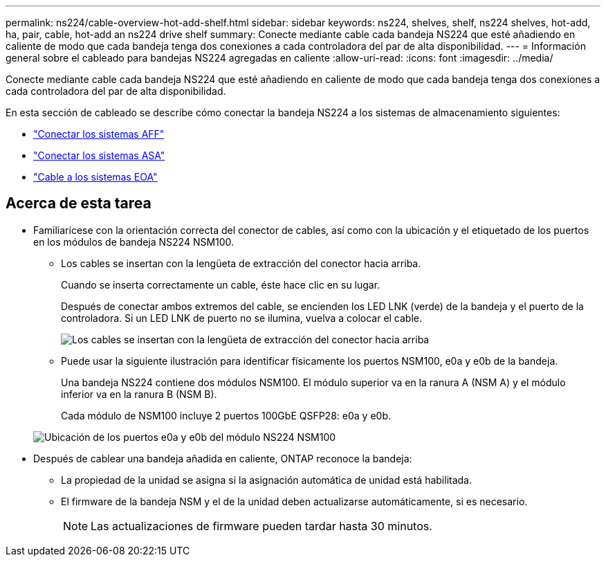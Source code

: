 ---
permalink: ns224/cable-overview-hot-add-shelf.html 
sidebar: sidebar 
keywords: ns224, shelves, shelf, ns224 shelves, hot-add, ha, pair, cable, hot-add an ns224 drive shelf 
summary: Conecte mediante cable cada bandeja NS224 que esté añadiendo en caliente de modo que cada bandeja tenga dos conexiones a cada controladora del par de alta disponibilidad. 
---
= Información general sobre el cableado para bandejas NS224 agregadas en caliente
:allow-uri-read: 
:icons: font
:imagesdir: ../media/


[role="lead"]
Conecte mediante cable cada bandeja NS224 que esté añadiendo en caliente de modo que cada bandeja tenga dos conexiones a cada controladora del par de alta disponibilidad.

En esta sección de cableado se describe cómo conectar la bandeja NS224 a los sistemas de almacenamiento siguientes:

* link:cable-aff-systems-hot-add-shelf.html["Conectar los sistemas AFF"]
* link:cable-asa-systems-hot-add-shelf.html["Conectar los sistemas ASA"]
* link:cable-eoa-systems-hot-add-shelf.html["Cable a los sistemas EOA"]




== Acerca de esta tarea

* Familiarícese con la orientación correcta del conector de cables, así como con la ubicación y el etiquetado de los puertos en los módulos de bandeja NS224 NSM100.
+
** Los cables se insertan con la lengüeta de extracción del conector hacia arriba.
+
Cuando se inserta correctamente un cable, éste hace clic en su lugar.

+
Después de conectar ambos extremos del cable, se encienden los LED LNK (verde) de la bandeja y el puerto de la controladora. Si un LED LNK de puerto no se ilumina, vuelva a colocar el cable.

+
image::../media/oie_cable_pull_tab_up.png[Los cables se insertan con la lengüeta de extracción del conector hacia arriba]

** Puede usar la siguiente ilustración para identificar físicamente los puertos NSM100, e0a y e0b de la bandeja.
+
Una bandeja NS224 contiene dos módulos NSM100. El módulo superior va en la ranura A (NSM A) y el módulo inferior va en la ranura B (NSM B).

+
Cada módulo de NSM100 incluye 2 puertos 100GbE QSFP28: e0a y e0b.

+
image::../media/drw_ns224_back_ports.png[Ubicación de los puertos e0a y e0b del módulo NS224 NSM100]



* Después de cablear una bandeja añadida en caliente, ONTAP reconoce la bandeja:
+
** La propiedad de la unidad se asigna si la asignación automática de unidad está habilitada.
** El firmware de la bandeja NSM y el de la unidad deben actualizarse automáticamente, si es necesario.
+

NOTE: Las actualizaciones de firmware pueden tardar hasta 30 minutos.




